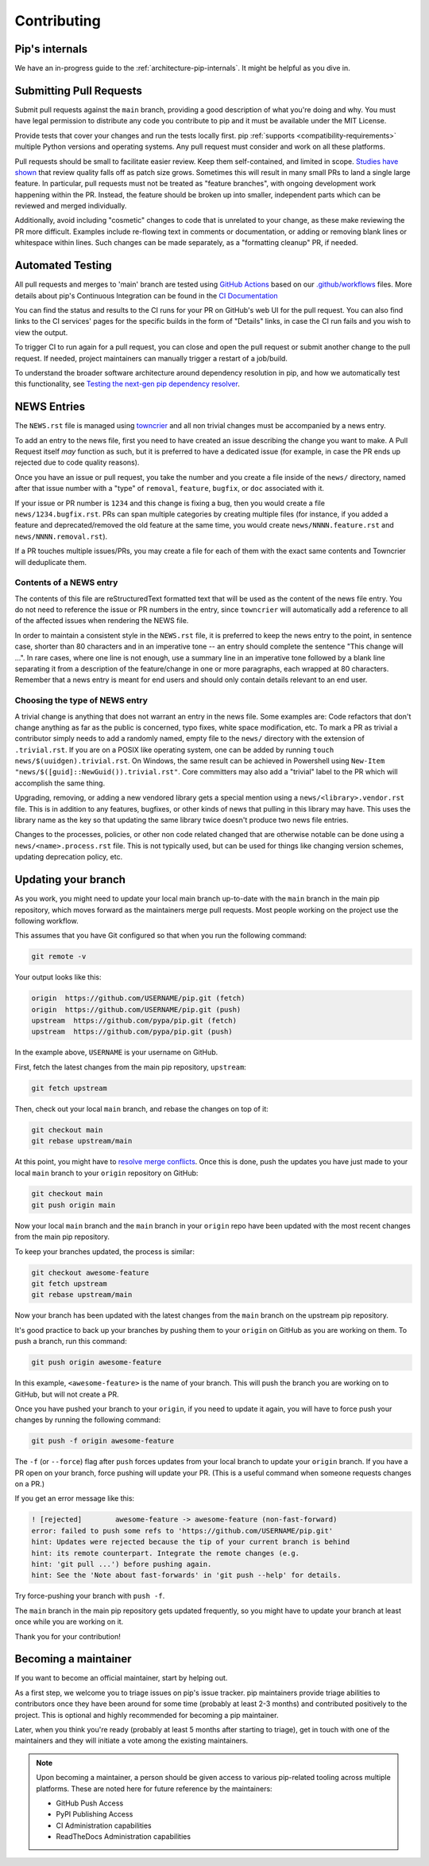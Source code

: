 ============
Contributing
============

Pip's internals
===============

We have an in-progress guide to the
:ref:`architecture-pip-internals`. It might be helpful as you dive in.

Submitting Pull Requests
========================

Submit pull requests against the ``main`` branch, providing a good
description of what you're doing and why. You must have legal permission to
distribute any code you contribute to pip and it must be available under the
MIT License.

Provide tests that cover your changes and run the tests locally first. pip
:ref:`supports <compatibility-requirements>` multiple Python versions and
operating systems. Any pull request must consider and work on all these
platforms.

Pull requests should be small to facilitate easier review. Keep them
self-contained, and limited in scope. `Studies have shown`_ that review quality
falls off as patch size grows. Sometimes this will result in many small PRs to
land a single large feature. In particular, pull requests must not be treated
as "feature branches", with ongoing development work happening within the PR.
Instead, the feature should be broken up into smaller, independent parts which
can be reviewed and merged individually.

Additionally, avoid including "cosmetic" changes to code that
is unrelated to your change, as these make reviewing the PR more difficult.
Examples include re-flowing text in comments or documentation, or adding or
removing blank lines or whitespace within lines. Such changes can be made
separately, as a "formatting cleanup" PR, if needed.


Automated Testing
=================

All pull requests and merges to 'main' branch are tested using `GitHub
Actions`_ based on our `.github/workflows`_ files. More details about pip's
Continuous Integration can be found in the `CI Documentation`_


You can find the status and results to the CI runs for your PR on GitHub's web
UI for the pull request. You can also find links to the CI services' pages for
the specific builds in the form of "Details" links, in case the CI run fails
and you wish to view the output.

To trigger CI to run again for a pull request, you can close and open the pull
request or submit another change to the pull request. If needed, project
maintainers can manually trigger a restart of a job/build.

To understand the broader software architecture around dependency
resolution in pip, and how we automatically test this functionality,
see `Testing the next-gen pip dependency resolver`_.

NEWS Entries
============

The ``NEWS.rst`` file is managed using `towncrier`_ and all non trivial changes
must be accompanied by a news entry.

To add an entry to the news file, first you need to have created an issue
describing the change you want to make. A Pull Request itself *may* function as
such, but it is preferred to have a dedicated issue (for example, in case the
PR ends up rejected due to code quality reasons).

Once you have an issue or pull request, you take the number and you create a
file inside of the ``news/`` directory, named after that issue number with a
"type" of ``removal``, ``feature``, ``bugfix``, or ``doc`` associated with it.

If your issue or PR number is ``1234`` and this change is fixing a bug,
then you would create a file ``news/1234.bugfix.rst``. PRs can span multiple
categories by creating multiple files (for instance, if you added a feature and
deprecated/removed the old feature at the same time, you would create
``news/NNNN.feature.rst`` and ``news/NNNN.removal.rst``).

If a PR touches multiple issues/PRs, you may create a file for each of them
with the exact same contents and Towncrier will deduplicate them.

Contents of a NEWS entry
------------------------

The contents of this file are reStructuredText formatted text that
will be used as the content of the news file entry. You do not need to
reference the issue or PR numbers in the entry, since ``towncrier``
will automatically add a reference to all of the affected issues when
rendering the NEWS file.

In order to maintain a consistent style in the ``NEWS.rst`` file, it is
preferred to keep the news entry to the point, in sentence case, shorter than
80 characters and in an imperative tone -- an entry should complete the sentence
"This change will ...". In rare cases, where one line is not enough, use a
summary line in an imperative tone followed by a blank line separating it
from a description of the feature/change in one or more paragraphs, each wrapped
at 80 characters. Remember that a news entry is meant for end users and should
only contain details relevant to an end user.

.. _`choosing-news-entry-type`:

Choosing the type of NEWS entry
-------------------------------

A trivial change is anything that does not warrant an entry in the news file.
Some examples are: Code refactors that don't change anything as far as the
public is concerned, typo fixes, white space modification, etc. To mark a PR
as trivial a contributor simply needs to add a randomly named, empty file to
the ``news/`` directory with the extension of ``.trivial.rst``. If you are on a
POSIX like operating system, one can be added by running
``touch news/$(uuidgen).trivial.rst``. On Windows, the same result can be
achieved in Powershell using ``New-Item "news/$([guid]::NewGuid()).trivial.rst"``.
Core committers may also add a "trivial" label to the PR which will accomplish
the same thing.

Upgrading, removing, or adding a new vendored library gets a special mention
using a ``news/<library>.vendor.rst`` file. This is in addition to any features,
bugfixes, or other kinds of news that pulling in this library may have. This
uses the library name as the key so that updating the same library twice doesn't
produce two news file entries.

Changes to the processes, policies, or other non code related changed that are
otherwise notable can be done using a ``news/<name>.process.rst`` file. This is
not typically used, but can be used for things like changing version schemes,
updating deprecation policy, etc.


Updating your branch
====================

As you work, you might need to update your local main branch up-to-date with
the ``main`` branch in the main pip repository, which moves forward as the
maintainers merge pull requests. Most people working on the project use the
following workflow.

This assumes that you have Git configured so that when you run the following
command:

.. code-block:: console

    git remote -v

Your output looks like this:

.. code-block:: console

    origin  https://github.com/USERNAME/pip.git (fetch)
    origin  https://github.com/USERNAME/pip.git (push)
    upstream  https://github.com/pypa/pip.git (fetch)
    upstream  https://github.com/pypa/pip.git (push)

In the example above, ``USERNAME`` is your username on GitHub.

First, fetch the latest changes from the main pip repository, ``upstream``:

.. code-block:: console

    git fetch upstream

Then, check out your local ``main`` branch, and rebase the changes on top of
it:

.. code-block:: console

    git checkout main
    git rebase upstream/main

At this point, you might have to `resolve merge conflicts`_. Once this is done,
push the updates you have just made to your local ``main`` branch to your
``origin`` repository on GitHub:

.. code-block:: console

    git checkout main
    git push origin main

Now your local ``main`` branch and the ``main`` branch in your ``origin``
repo have been updated with the most recent changes from the main pip
repository.

To keep your branches updated, the process is similar:

.. code-block:: console

    git checkout awesome-feature
    git fetch upstream
    git rebase upstream/main

Now your branch has been updated with the latest changes from the
``main`` branch on the upstream pip repository.

It's good practice to back up your branches by pushing them to your
``origin`` on GitHub as you are working on them. To push a branch,
run this command:

.. code-block:: console

    git push origin awesome-feature

In this example, ``<awesome-feature>`` is the name of your branch. This
will push the branch you are working on to GitHub, but will not
create a PR.

Once you have pushed your branch to your ``origin``, if you need to
update it again, you will have to force push your changes by running the
following command:

.. code-block:: console

    git push -f origin awesome-feature

The ``-f`` (or ``--force``) flag after ``push`` forces updates from your local
branch to update your ``origin`` branch. If you have a PR open on your
branch, force pushing will update your PR. (This is a useful command
when someone requests changes on a PR.)

If you get an error message like this:

.. code-block:: console

    ! [rejected]        awesome-feature -> awesome-feature (non-fast-forward)
    error: failed to push some refs to 'https://github.com/USERNAME/pip.git'
    hint: Updates were rejected because the tip of your current branch is behind
    hint: its remote counterpart. Integrate the remote changes (e.g.
    hint: 'git pull ...') before pushing again.
    hint: See the 'Note about fast-forwards' in 'git push --help' for details.

Try force-pushing your branch with ``push -f``.

The ``main`` branch in the main pip repository gets updated frequently, so
you might have to update your branch at least once while you are working on it.

Thank you for your contribution!


Becoming a maintainer
=====================

If you want to become an official maintainer, start by helping out.

As a first step, we welcome you to triage issues on pip's issue
tracker. pip maintainers provide triage abilities to contributors once
they have been around for some time (probably at least 2-3 months) and
contributed positively to the project. This is optional and highly
recommended for becoming a pip maintainer.

Later, when you think you're ready (probably at least 5 months after
starting to triage), get in touch with one of the maintainers and they
will initiate a vote among the existing maintainers.

.. note::

    Upon becoming a maintainer, a person should be given access to various
    pip-related tooling across multiple platforms. These are noted here for
    future reference by the maintainers:

    - GitHub Push Access
    - PyPI Publishing Access
    - CI Administration capabilities
    - ReadTheDocs Administration capabilities

.. _`Studies have shown`: https://www.kessler.de/prd/smartbear/BestPracticesForPeerCodeReview.pdf
.. _`resolve merge conflicts`: https://help.github.com/articles/resolving-a-merge-conflict-using-the-command-line
.. _`GitHub Actions`: https://github.com/features/actions
.. _`.github/workflows`: https://github.com/pypa/pip/blob/main/.github/workflows
.. _`CI Documentation`: https://pip.pypa.io/en/latest/development/ci/
.. _`towncrier`: https://pypi.org/project/towncrier/
.. _`Testing the next-gen pip dependency resolver`: https://pradyunsg.me/blog/2020/03/27/pip-resolver-testing/
